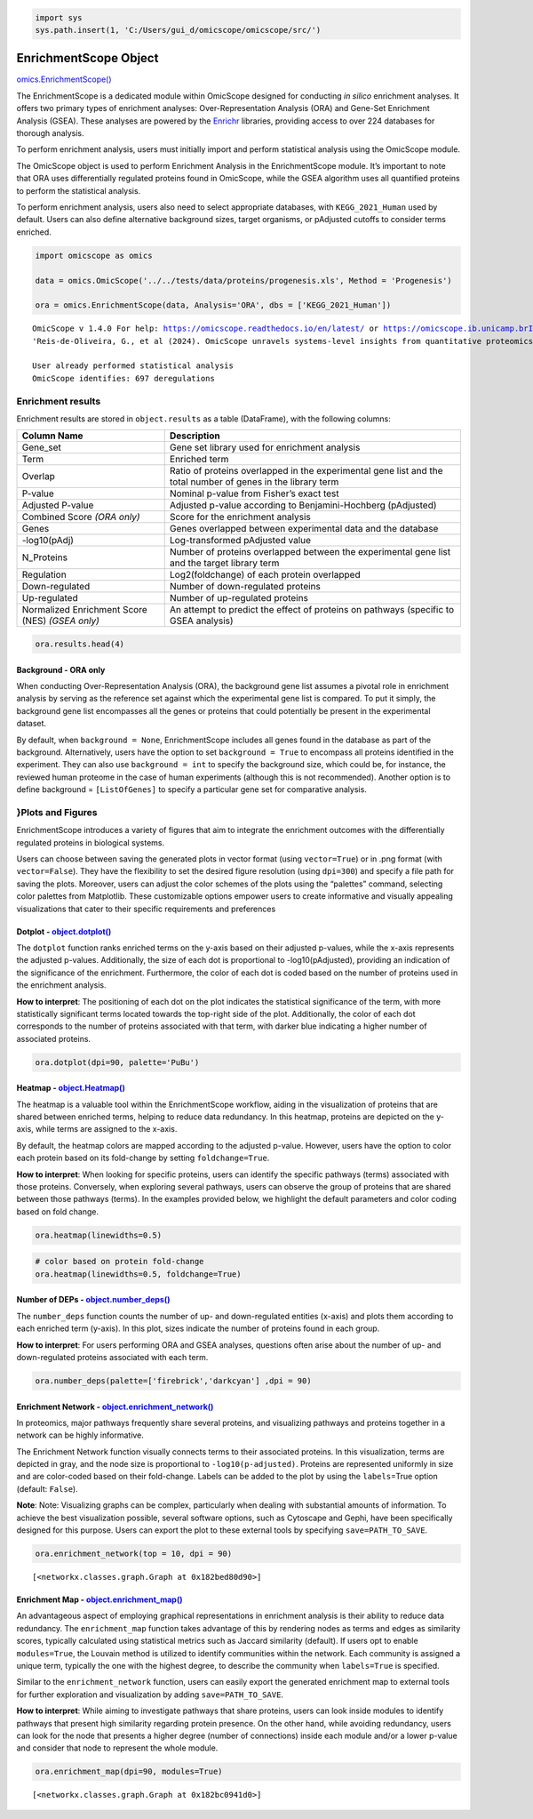.. code:: ipython3

    import sys
    sys.path.insert(1, 'C:/Users/gui_d/omicscope/omicscope/src/')

EnrichmentScope Object
======================

`omics.EnrichmentScope() <https://omicscope.readthedocs.io/en/latest/reference/omicscope.html#omicscope.EnrichmentScope>`__

The EnrichmentScope is a dedicated module within OmicScope designed for
conducting *in silico* enrichment analyses. It offers two primary types
of enrichment analyses: Over-Representation Analysis (ORA) and Gene-Set
Enrichment Analysis (GSEA). These analyses are powered by the
`Enrichr <https://maayanlab.cloud/Enrichr/>`__ libraries, providing
access to over 224 databases for thorough analysis.

To perform enrichment analysis, users must initially import and perform
statistical analysis using the OmicScope module.

The OmicScope object is used to perform Enrichment Analysis in the
EnrichmentScope module. It’s important to note that ORA uses
differentially regulated proteins found in OmicScope, while the GSEA
algorithm uses all quantified proteins to perform the statistical
analysis.

To perform enrichment analysis, users also need to select appropriate
databases, with ``KEGG_2021_Human`` used by default. Users can also
define alternative background sizes, target organisms, or pAdjusted
cutoffs to consider terms enriched.

.. code:: ipython3

    import omicscope as omics
    
    data = omics.OmicScope('../../tests/data/proteins/progenesis.xls', Method = 'Progenesis')
    
    ora = omics.EnrichmentScope(data, Analysis='ORA', dbs = ['KEGG_2021_Human'])


.. parsed-literal::

    OmicScope v 1.4.0 For help: https://omicscope.readthedocs.io/en/latest/ or https://omicscope.ib.unicamp.brIf you use  in published research, please cite:
    'Reis-de-Oliveira, G., et al (2024). OmicScope unravels systems-level insights from quantitative proteomics data 
    
    User already performed statistical analysis
    OmicScope identifies: 697 deregulations
    

Enrichment results
------------------

Enrichment results are stored in ``object.results`` as a table
(DataFrame), with the following columns:

+-----------------------------------+-----------------------------------+
| Column Name                       | Description                       |
+===================================+===================================+
| Gene_set                          | Gene set library used for         |
|                                   | enrichment analysis               |
+-----------------------------------+-----------------------------------+
| Term                              | Enriched term                     |
+-----------------------------------+-----------------------------------+
| Overlap                           | Ratio of proteins overlapped in   |
|                                   | the experimental gene list and    |
|                                   | the total number of genes in the  |
|                                   | library term                      |
+-----------------------------------+-----------------------------------+
| P-value                           | Nominal p-value from Fisher’s     |
|                                   | exact test                        |
+-----------------------------------+-----------------------------------+
| Adjusted P-value                  | Adjusted p-value according to     |
|                                   | Benjamini-Hochberg (pAdjusted)    |
+-----------------------------------+-----------------------------------+
| Combined Score *(ORA only)*       | Score for the enrichment analysis |
+-----------------------------------+-----------------------------------+
| Genes                             | Genes overlapped between          |
|                                   | experimental data and the         |
|                                   | database                          |
+-----------------------------------+-----------------------------------+
| -log10(pAdj)                      | Log-transformed pAdjusted value   |
+-----------------------------------+-----------------------------------+
| N_Proteins                        | Number of proteins overlapped     |
|                                   | between the experimental gene     |
|                                   | list and the target library term  |
+-----------------------------------+-----------------------------------+
| Regulation                        | Log2(foldchange) of each protein  |
|                                   | overlapped                        |
+-----------------------------------+-----------------------------------+
| Down-regulated                    | Number of down-regulated proteins |
+-----------------------------------+-----------------------------------+
| Up-regulated                      | Number of up-regulated proteins   |
+-----------------------------------+-----------------------------------+
| Normalized Enrichment Score (NES) | An attempt to predict the effect  |
| *(GSEA only)*                     | of proteins on pathways (specific |
|                                   | to GSEA analysis)                 |
+-----------------------------------+-----------------------------------+

.. code:: ipython3

    ora.results.head(4)




.. raw:: html

    <div>
    <style scoped>
        .dataframe tbody tr th:only-of-type {
            vertical-align: middle;
        }
    
        .dataframe tbody tr th {
            vertical-align: top;
        }
    
        .dataframe thead th {
            text-align: right;
        }
    </style>
    <table border="1" class="dataframe">
      <thead>
        <tr style="text-align: right;">
          <th></th>
          <th>index</th>
          <th>Gene_set</th>
          <th>Term</th>
          <th>Overlap</th>
          <th>P-value</th>
          <th>Adjusted P-value</th>
          <th>Old P-value</th>
          <th>Old Adjusted P-value</th>
          <th>Odds Ratio</th>
          <th>Combined Score</th>
          <th>Genes</th>
          <th>-log10(pAdj)</th>
          <th>N_Proteins</th>
          <th>regulation</th>
          <th>down-regulated</th>
          <th>up-regulated</th>
        </tr>
      </thead>
      <tbody>
        <tr>
          <th>0</th>
          <td>0</td>
          <td>KEGG_2021_Human</td>
          <td>Parkinson disease</td>
          <td>58/249</td>
          <td>1.704579e-31</td>
          <td>4.789868e-29</td>
          <td>0</td>
          <td>0</td>
          <td>9.082385</td>
          <td>643.458087</td>
          <td>[NDUFA11, CALML3, COX6A1, UBE2L3, TUBB8, UCHL1...</td>
          <td>28.319676</td>
          <td>58</td>
          <td>[0.2670808325175823, -0.10715415448907055, 0.7...</td>
          <td>33</td>
          <td>25</td>
        </tr>
        <tr>
          <th>1</th>
          <td>1</td>
          <td>KEGG_2021_Human</td>
          <td>Pathways of neurodegeneration</td>
          <td>78/475</td>
          <td>6.471702e-31</td>
          <td>9.092742e-29</td>
          <td>0</td>
          <td>0</td>
          <td>6.000855</td>
          <td>417.135594</td>
          <td>[NDUFA11, CALML3, ATP2A1, COX6A1, UBE2L3, TUBB...</td>
          <td>28.041305</td>
          <td>78</td>
          <td>[0.2670808325175823, -0.10715415448907055, -0....</td>
          <td>51</td>
          <td>27</td>
        </tr>
        <tr>
          <th>2</th>
          <td>2</td>
          <td>KEGG_2021_Human</td>
          <td>Prion disease</td>
          <td>54/273</td>
          <td>1.174929e-25</td>
          <td>1.100517e-23</td>
          <td>0</td>
          <td>0</td>
          <td>7.318264</td>
          <td>420.093386</td>
          <td>[NDUFA11, COX6A1, TUBB8, PPP3CB, TUBB6, PPP3CC...</td>
          <td>22.958403</td>
          <td>54</td>
          <td>[0.2670808325175823, 0.7932637717587971, -0.33...</td>
          <td>29</td>
          <td>25</td>
        </tr>
        <tr>
          <th>3</th>
          <td>3</td>
          <td>KEGG_2021_Human</td>
          <td>Amyotrophic lateral sclerosis</td>
          <td>61/364</td>
          <td>8.377698e-25</td>
          <td>5.885333e-23</td>
          <td>0</td>
          <td>0</td>
          <td>6.014281</td>
          <td>333.426032</td>
          <td>[NDUFA11, COX6A1, ACTG1, TUBB8, ACTR1A, PPP3CB...</td>
          <td>22.230229</td>
          <td>61</td>
          <td>[0.2670808325175823, 0.7932637717587971, -0.22...</td>
          <td>38</td>
          <td>23</td>
        </tr>
      </tbody>
    </table>
    </div>



Background - ORA only
~~~~~~~~~~~~~~~~~~~~~

When conducting Over-Representation Analysis (ORA), the background gene
list assumes a pivotal role in enrichment analysis by serving as the
reference set against which the experimental gene list is compared. To
put it simply, the background gene list encompasses all the genes or
proteins that could potentially be present in the experimental dataset.

By default, when ``background = None``, EnrichmentScope includes all
genes found in the database as part of the background. Alternatively,
users have the option to set ``background = True`` to encompass all
proteins identified in the experiment. They can also use
``background = int`` to specify the background size, which could be, for
instance, the reviewed human proteome in the case of human experiments
(although this is not recommended). Another option is to define
background = ``[ListOfGenes]`` to specify a particular gene set for
comparative analysis.

}Plots and Figures
------------------

EnrichmentScope introduces a variety of figures that aim to integrate
the enrichment outcomes with the differentially regulated proteins in
biological systems.

Users can choose between saving the generated plots in vector format
(using ``vector=True``) or in .png format (with ``vector=False``). They
have the flexibility to set the desired figure resolution (using
``dpi=300``) and specify a file path for saving the plots. Moreover,
users can adjust the color schemes of the plots using the “palettes”
command, selecting color palettes from Matplotlib. These customizable
options empower users to create informative and visually appealing
visualizations that cater to their specific requirements and preferences

Dotplot - `object.dotplot() <https://omicscope.readthedocs.io/en/latest/reference/enrichmentvis.html#omicscope.EnrichmentAnalysis.EnrichmentVisualization.dotplot>`__
~~~~~~~~~~~~~~~~~~~~~~~~~~~~~~~~~~~~~~~~~~~~~~~~~~~~~~~~~~~~~~~~~~~~~~~~~~~~~~~~~~~~~~~~~~~~~~~~~~~~~~~~~~~~~~~~~~~~~~~~~~~~~~~~~~~~~~~~~~~~~~~~~~~~~~~~~~~~~~~~~~~~~

The ``dotplot`` function ranks enriched terms on the y-axis based on
their adjusted p-values, while the x-axis represents the adjusted
p-values. Additionally, the size of each dot is proportional to
-log10(pAdjusted), providing an indication of the significance of the
enrichment. Furthermore, the color of each dot is coded based on the
number of proteins used in the enrichment analysis.

**How to interpret**: The positioning of each dot on the plot indicates
the statistical significance of the term, with more statistically
significant terms located towards the top-right side of the plot.
Additionally, the color of each dot corresponds to the number of
proteins associated with that term, with darker blue indicating a higher
number of associated proteins.

.. code:: ipython3

    ora.dotplot(dpi=90, palette='PuBu')



.. image:: enrichmentscope_files%5Cenrichmentscope_7_0.png


Heatmap - `object.Heatmap() <https://omicscope.readthedocs.io/en/latest/reference/enrichmentvis.html#omicscope.EnrichmentAnalysis.EnrichmentVisualization.heatmap>`__
~~~~~~~~~~~~~~~~~~~~~~~~~~~~~~~~~~~~~~~~~~~~~~~~~~~~~~~~~~~~~~~~~~~~~~~~~~~~~~~~~~~~~~~~~~~~~~~~~~~~~~~~~~~~~~~~~~~~~~~~~~~~~~~~~~~~~~~~~~~~~~~~~~~~~~~~~~~~~~~~~~~~~

The heatmap is a valuable tool within the EnrichmentScope workflow,
aiding in the visualization of proteins that are shared between enriched
terms, helping to reduce data redundancy. In this heatmap, proteins are
depicted on the y-axis, while terms are assigned to the x-axis.

By default, the heatmap colors are mapped according to the adjusted
p-value. However, users have the option to color each protein based on
its fold-change by setting ``foldchange=True``.

**How to interpret**: When looking for specific proteins, users can
identify the specific pathways (terms) associated with those proteins.
Conversely, when exploring several pathways, users can observe the group
of proteins that are shared between those pathways (terms). In the
examples provided below, we highlight the default parameters and color
coding based on fold change.

.. code:: ipython3

    ora.heatmap(linewidths=0.5)



.. image:: enrichmentscope_files%5Cenrichmentscope_9_0.png


.. code:: ipython3

    # color based on protein fold-change
    ora.heatmap(linewidths=0.5, foldchange=True)



.. image:: enrichmentscope_files%5Cenrichmentscope_10_0.png


Number of DEPs - `object.number_deps() <https://omicscope.readthedocs.io/en/latest/reference/enrichmentvis.html#omicscope.EnrichmentAnalysis.EnrichmentVisualization.number_deps>`__
~~~~~~~~~~~~~~~~~~~~~~~~~~~~~~~~~~~~~~~~~~~~~~~~~~~~~~~~~~~~~~~~~~~~~~~~~~~~~~~~~~~~~~~~~~~~~~~~~~~~~~~~~~~~~~~~~~~~~~~~~~~~~~~~~~~~~~~~~~~~~~~~~~~~~~~~~~~~~~~~~~~~~~~~~~~~~~~~~~~~

The ``number_deps`` function counts the number of up- and down-regulated
entities (x-axis) and plots them according to each enriched term
(y-axis). In this plot, sizes indicate the number of proteins found in
each group.

**How to interpret**: For users performing ORA and GSEA analyses,
questions often arise about the number of up- and down-regulated
proteins associated with each term.

.. code:: ipython3

    ora.number_deps(palette=['firebrick','darkcyan'] ,dpi = 90)



.. image:: enrichmentscope_files%5Cenrichmentscope_12_0.png


Enrichment Network - `object.enrichment_network() <https://omicscope.readthedocs.io/en/latest/reference/enrichmentvis.html#omicscope.EnrichmentAnalysis.EnrichmentVisualization.enrichment_network>`__
~~~~~~~~~~~~~~~~~~~~~~~~~~~~~~~~~~~~~~~~~~~~~~~~~~~~~~~~~~~~~~~~~~~~~~~~~~~~~~~~~~~~~~~~~~~~~~~~~~~~~~~~~~~~~~~~~~~~~~~~~~~~~~~~~~~~~~~~~~~~~~~~~~~~~~~~~~~~~~~~~~~~~~~~~~~~~~~~~~~~~~~~~~~~~~~~~~~~~~

In proteomics, major pathways frequently share several proteins, and
visualizing pathways and proteins together in a network can be highly
informative.

The Enrichment Network function visually connects terms to their
associated proteins. In this visualization, terms are depicted in gray,
and the node size is proportional to ``-log10(p-adjusted)``. Proteins
are represented uniformly in size and are color-coded based on their
fold-change. Labels can be added to the plot by using the
``labels``\ =True option (default: ``False``).

**Note**: Note: Visualizing graphs can be complex, particularly when
dealing with substantial amounts of information. To achieve the best
visualization possible, several software options, such as Cytoscape and
Gephi, have been specifically designed for this purpose. Users can
export the plot to these external tools by specifying
``save=PATH_TO_SAVE``.

.. code:: ipython3

    ora.enrichment_network(top = 10, dpi = 90)



.. image:: enrichmentscope_files%5Cenrichmentscope_14_0.png




.. parsed-literal::

    [<networkx.classes.graph.Graph at 0x182bed80d90>]



Enrichment Map - `object.enrichment_map() <https://omicscope.readthedocs.io/en/latest/reference/enrichmentvis.html#omicscope.EnrichmentAnalysis.EnrichmentVisualization.enrichment_map>`__
~~~~~~~~~~~~~~~~~~~~~~~~~~~~~~~~~~~~~~~~~~~~~~~~~~~~~~~~~~~~~~~~~~~~~~~~~~~~~~~~~~~~~~~~~~~~~~~~~~~~~~~~~~~~~~~~~~~~~~~~~~~~~~~~~~~~~~~~~~~~~~~~~~~~~~~~~~~~~~~~~~~~~~~~~~~~~~~~~~~~~~~~~~

An advantageous aspect of employing graphical representations in
enrichment analysis is their ability to reduce data redundancy. The
``enrichment_map`` function takes advantage of this by rendering nodes
as terms and edges as similarity scores, typically calculated using
statistical metrics such as Jaccard similarity (default). If users opt
to enable ``modules=True``, the Louvain method is utilized to identify
communities within the network. Each community is assigned a unique
term, typically the one with the highest degree, to describe the
community when ``labels=True`` is specified.

Similar to the ``enrichment_network`` function, users can easily export
the generated enrichment map to external tools for further exploration
and visualization by adding ``save=PATH_TO_SAVE``.

**How to interpret**: While aiming to investigate pathways that share
proteins, users can look inside modules to identify pathways that
present high similarity regarding protein presence. On the other hand,
while avoiding redundancy, users can look for the node that presents a
higher degree (number of connections) inside each module and/or a lower
p-value and consider that node to represent the whole module.

.. code:: ipython3

    ora.enrichment_map(dpi=90, modules=True)



.. image:: enrichmentscope_files%5Cenrichmentscope_16_0.png




.. parsed-literal::

    [<networkx.classes.graph.Graph at 0x182bc0941d0>]



